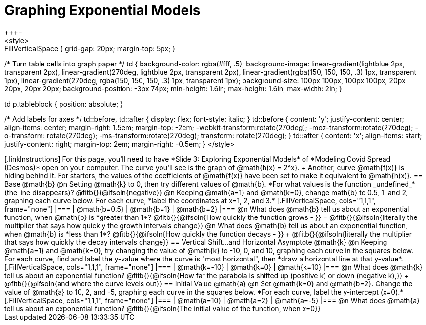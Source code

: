 = Graphing Exponential Models
++++
<style>
.autonum { font-weight: bold; padding-top: 0.3rem !important; }
.autonum:after { content: ')' !important; }
.fitb { padding-top: 1rem; }
.FillVerticalSpace { grid-gap: 20px; margin-top: 5px; }

/* Turn table cells into graph paper */
td {
  background-color: rgba(#fff, .5);
  background-image:
    linear-gradient(lightblue 2px, transparent 2px),
    linear-gradient(270deg, lightblue 2px, transparent 2px),
    linear-gradient(rgba(150, 150, 150, .3) 1px, transparent 1px),
    linear-gradient(270deg, rgba(150, 150, 150, .3) 1px, transparent 1px);
  background-size: 100px 100px, 100px 100px, 20px 20px, 20px 20px;
  background-position: -3px 74px;
  min-height: 1.6in;
  max-height: 1.6in;
  max-width: 2in;
}

td p.tableblock { position: absolute; }

/* Add labels for axes */
td::before, td::after { display: flex; font-style: italic; }
td::before {
  content: 'y';
  justify-content: center;
  align-items: center;
  margin-right: 1.5em;
  margin-top: -2em;
    -webkit-transform:rotate(270deg);
    -moz-transform:rotate(270deg);
    -o-transform: rotate(270deg);
    -ms-transform:rotate(270deg);
    transform: rotate(270deg);
}
td::after {
  content: 'x';
  align-items: start;
  justify-content: right;
  margin-top: 2em;
  margin-right: -0.5em;
}
</style>
++++

[.linkInstructions]
For this page, you'll need to have *Slide 3: Exploring Exponential Models* of *Modeling Covid Spread (Desmos)* open on your computer.
The curve you'll see is the graph of @math{h(x) = 2^x}. +
Another, curve @math{f(x)} is hiding behind it. For starters, the values of the coefficients of @math{f(x)} have been set to make it equivalent to @math{h(x)}.

== Base @math{b}
@n Setting @math{k} to 0, then try different values of @math{b}. *For what values is the function _undefined_* (the line disappears)? @fitb{}{@ifsoln{negative}}

@n Keeping @math{a=1} and @math{k=0}, change math{b} to 0.5, 1, and 2, graphing each curve below. For each curve, *label the coordinates at x=1, 2, and 3.*


[.FillVerticalSpace, cols="1,1,1", frame="none"]
|===
| @math{b=0.5} | @math{b=1}  | @math{b=2}
|===

@n What does @math{b} tell us about an exponential function, when @math{b} is *greater than 1*? @fitb{}{@ifsoln{How quickly the function grows - }} +

@fitb{}{@ifsoln{literally the multiplier that says how quickly the growth intervals change}}

@n What does @math{b} tell us about an exponential function, when @math{b} is *less than 1*? @fitb{}{@ifsoln{How quickly the function decays - }} +

@fitb{}{@ifsoln{literally the multiplier that says how quickly the decay intervals change}}

== Vertical Shift...and Horizontal Asymptote @math{k}
@n Keeping @math{a=1} and @math{k=0}, try changing the value of @math{k} to -10, 0, and 10, graphing each curve in the squares below. For each curve, find and label the y-value where the curve is "most horizontal", then *draw a horizontal line at that y-value*.


[.FillVerticalSpace, cols="1,1,1", frame="none"]
|===
| @math{k=-10} | @math{k=0}  | @math{k=10}
|===

@n What does @math{k} tell us about an exponential function? @fitb{}{@ifsoln{How far the parabola is shifted up (positive k) or down (negative k),}} +
@fitb{}{@ifsoln{and where the curve levels out}}

== Initial Value @math{a}
@n Set @math{k=0} and @math{b=2}. Change the value of @math{a} to 10, 2, and -5, graphing each curve in the squares below. *For each curve, label the y-intercept (x=0).*


[.FillVerticalSpace, cols="1,1,1", frame="none"]
|===
| @math{a=10} | @math{a=2}  | @math{a=-5}
|===

@n What does @math{a} tell us about an exponential function? @fitb{}{@ifsoln{The initial value of the function, when x=0}}

